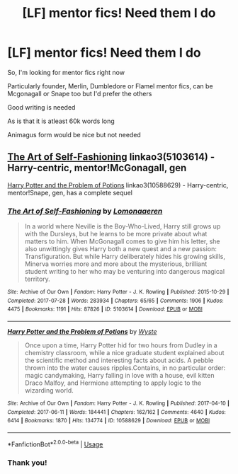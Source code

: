 #+TITLE: [LF] mentor fics! Need them I do

* [LF] mentor fics! Need them I do
:PROPERTIES:
:Author: Erkkifloof
:Score: 9
:DateUnix: 1581800467.0
:DateShort: 2020-Feb-16
:FlairText: Request
:END:
So, I'm looking for mentor fics right now

Particularly founder, Merlin, Dumbledore or Flamel mentor fics, can be Mcgonagall or Snape too but I'd prefer the others

Good writing is needed

As is that it is atleast 60k words long

Animagus form would be nice but not needed


** [[https://archiveofourown.org/works/5103614][The Art of Self-Fashioning]] linkao3(5103614) - Harry-centric, mentor!McGonagall, gen

[[https://archiveofourown.org/works/10588629][Harry Potter and the Problem of Potions]] linkao3(10588629) - Harry-centric, mentor!Snape, gen, has a complete sequel
:PROPERTIES:
:Author: siderumincaelo
:Score: 2
:DateUnix: 1581822678.0
:DateShort: 2020-Feb-16
:END:

*** [[https://archiveofourown.org/works/5103614][*/The Art of Self-Fashioning/*]] by [[https://www.archiveofourown.org/users/Lomonaaeren/pseuds/Lomonaaeren][/Lomonaaeren/]]

#+begin_quote
  In a world where Neville is the Boy-Who-Lived, Harry still grows up with the Dursleys, but he learns to be more private about what matters to him. When McGonagall comes to give him his letter, she also unwittingly gives Harry both a new quest and a new passion: Transfiguration. But while Harry deliberately hides his growing skills, Minerva worries more and more about the mysterious, brilliant student writing to her who may be venturing into dangerous magical territory.
#+end_quote

^{/Site/:} ^{Archive} ^{of} ^{Our} ^{Own} ^{*|*} ^{/Fandom/:} ^{Harry} ^{Potter} ^{-} ^{J.} ^{K.} ^{Rowling} ^{*|*} ^{/Published/:} ^{2015-10-29} ^{*|*} ^{/Completed/:} ^{2017-07-28} ^{*|*} ^{/Words/:} ^{283934} ^{*|*} ^{/Chapters/:} ^{65/65} ^{*|*} ^{/Comments/:} ^{1906} ^{*|*} ^{/Kudos/:} ^{4475} ^{*|*} ^{/Bookmarks/:} ^{1191} ^{*|*} ^{/Hits/:} ^{87826} ^{*|*} ^{/ID/:} ^{5103614} ^{*|*} ^{/Download/:} ^{[[https://archiveofourown.org/downloads/5103614/The%20Art%20of.epub?updated_at=1578997013][EPUB]]} ^{or} ^{[[https://archiveofourown.org/downloads/5103614/The%20Art%20of.mobi?updated_at=1578997013][MOBI]]}

--------------

[[https://archiveofourown.org/works/10588629][*/Harry Potter and the Problem of Potions/*]] by [[https://www.archiveofourown.org/users/Wyste/pseuds/Wyste][/Wyste/]]

#+begin_quote
  Once upon a time, Harry Potter hid for two hours from Dudley in a chemistry classroom, while a nice graduate student explained about the scientific method and interesting facts about acids. A pebble thrown into the water causes ripples.Contains, in no particular order: magic candymaking, Harry falling in love with a house, evil kitten Draco Malfoy, and Hermione attempting to apply logic to the wizarding world.
#+end_quote

^{/Site/:} ^{Archive} ^{of} ^{Our} ^{Own} ^{*|*} ^{/Fandom/:} ^{Harry} ^{Potter} ^{-} ^{J.} ^{K.} ^{Rowling} ^{*|*} ^{/Published/:} ^{2017-04-10} ^{*|*} ^{/Completed/:} ^{2017-06-11} ^{*|*} ^{/Words/:} ^{184441} ^{*|*} ^{/Chapters/:} ^{162/162} ^{*|*} ^{/Comments/:} ^{4640} ^{*|*} ^{/Kudos/:} ^{6414} ^{*|*} ^{/Bookmarks/:} ^{1870} ^{*|*} ^{/Hits/:} ^{134774} ^{*|*} ^{/ID/:} ^{10588629} ^{*|*} ^{/Download/:} ^{[[https://archiveofourown.org/downloads/10588629/Harry%20Potter%20and%20the.epub?updated_at=1578997049][EPUB]]} ^{or} ^{[[https://archiveofourown.org/downloads/10588629/Harry%20Potter%20and%20the.mobi?updated_at=1578997049][MOBI]]}

--------------

*FanfictionBot*^{2.0.0-beta} | [[https://github.com/tusing/reddit-ffn-bot/wiki/Usage][Usage]]
:PROPERTIES:
:Author: FanfictionBot
:Score: 1
:DateUnix: 1581822684.0
:DateShort: 2020-Feb-16
:END:


*** Thank you!
:PROPERTIES:
:Author: Erkkifloof
:Score: 1
:DateUnix: 1581878555.0
:DateShort: 2020-Feb-16
:END:

